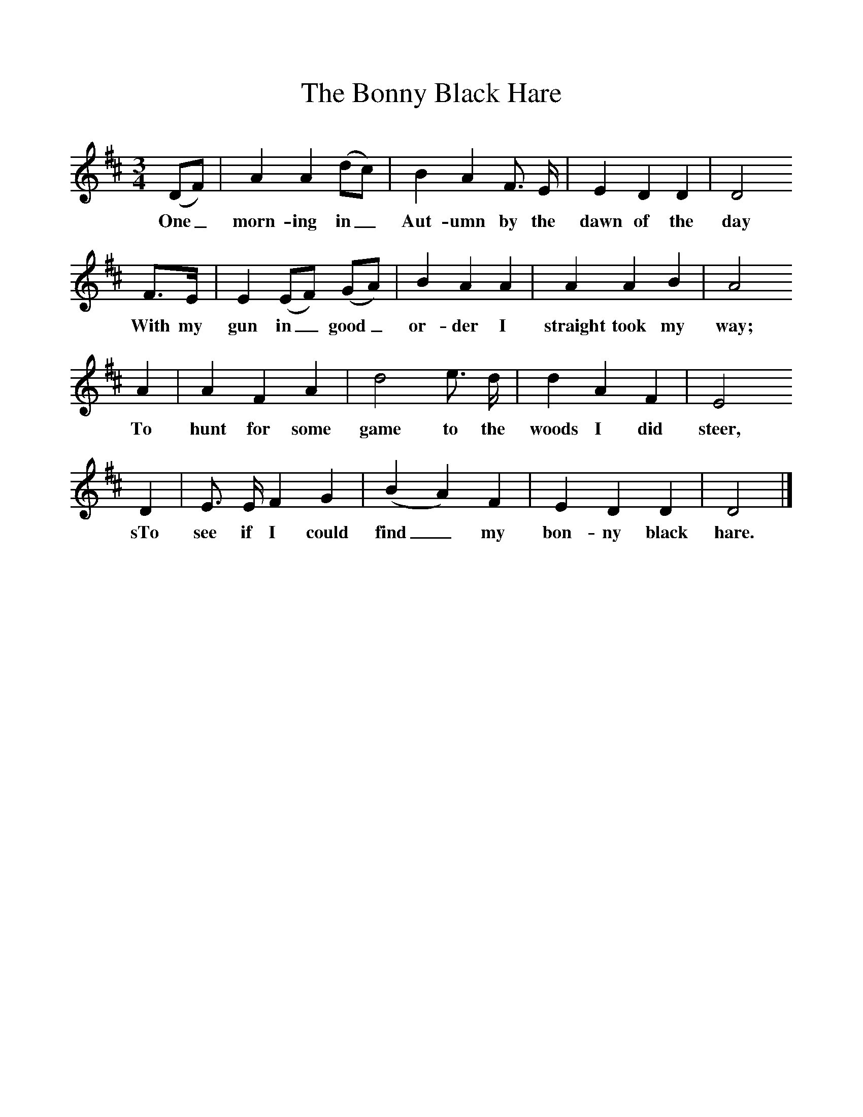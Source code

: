%%scale 1
X:1     %Music
T:The Bonny Black Hare
B: Purslow, F, (1972), The Constant Lovers, EDFS, London
S:Thomas Jones, Portsmouth, Hants. August 1907
Z:Gardiner Hp. 825.  
F:http://www.folkinfo.org/songs
M:3/4     %Meter
L:1/8     %
K:D
(DF) |A2 A2 (dc) |B2 A2 F3/2 E/ |E2 D2 D2 | D4
w:One_ morn-ing in_ Aut-umn by the dawn of the day
F3/2E/ |E2 (EF) (GA) |B2 A2 A2 |A2 A2 B2 |A4
w:With my gun in_ good_ or-der I straight took my way;
A2 |A2 F2 A2 |d4 e3/2 d/ |d2 A2 F2 | E4
w:To hunt for some game to the woods I did steer,
D2 |E3/2 E/ F2 G2 |(B2A2) F2 |E2 D2 D2 | D4 |]
w:sTo see if I could find_ my bon-ny black hare.